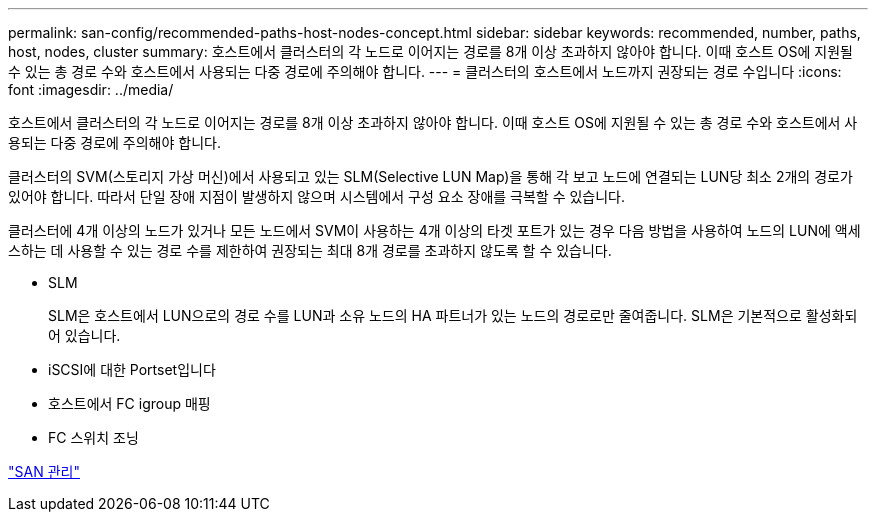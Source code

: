 ---
permalink: san-config/recommended-paths-host-nodes-concept.html 
sidebar: sidebar 
keywords: recommended, number, paths, host, nodes, cluster 
summary: 호스트에서 클러스터의 각 노드로 이어지는 경로를 8개 이상 초과하지 않아야 합니다. 이때 호스트 OS에 지원될 수 있는 총 경로 수와 호스트에서 사용되는 다중 경로에 주의해야 합니다. 
---
= 클러스터의 호스트에서 노드까지 권장되는 경로 수입니다
:icons: font
:imagesdir: ../media/


[role="lead"]
호스트에서 클러스터의 각 노드로 이어지는 경로를 8개 이상 초과하지 않아야 합니다. 이때 호스트 OS에 지원될 수 있는 총 경로 수와 호스트에서 사용되는 다중 경로에 주의해야 합니다.

클러스터의 SVM(스토리지 가상 머신)에서 사용되고 있는 SLM(Selective LUN Map)을 통해 각 보고 노드에 연결되는 LUN당 최소 2개의 경로가 있어야 합니다. 따라서 단일 장애 지점이 발생하지 않으며 시스템에서 구성 요소 장애를 극복할 수 있습니다.

클러스터에 4개 이상의 노드가 있거나 모든 노드에서 SVM이 사용하는 4개 이상의 타겟 포트가 있는 경우 다음 방법을 사용하여 노드의 LUN에 액세스하는 데 사용할 수 있는 경로 수를 제한하여 권장되는 최대 8개 경로를 초과하지 않도록 할 수 있습니다.

* SLM
+
SLM은 호스트에서 LUN으로의 경로 수를 LUN과 소유 노드의 HA 파트너가 있는 노드의 경로로만 줄여줍니다. SLM은 기본적으로 활성화되어 있습니다.

* iSCSI에 대한 Portset입니다
* 호스트에서 FC igroup 매핑
* FC 스위치 조닝


link:../san-admin/index.html["SAN 관리"]
